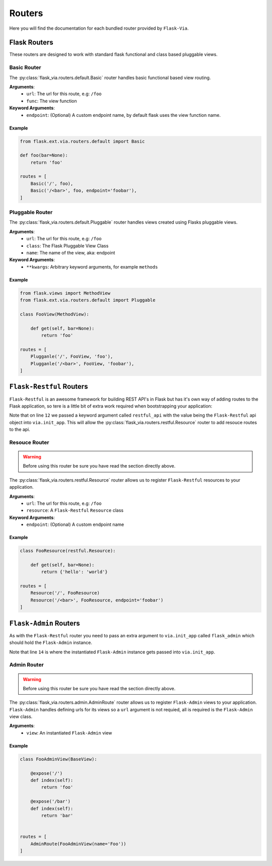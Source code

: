 Routers
=======

Here you will find the documentation for each bundled router provided by
``Flask-Via``.

Flask Routers
-------------

These routers are designed to work with standard flask functional and class
based pluggable views.

Basic Router
~~~~~~~~~~~~

The :py:class:`flask_via.routers.default.Basic` router handles basic functional
based view routing.

**Arguments**:
    * ``url``: The url for this route, e.g: ``/foo``
    * ``func``: The view function

**Keyword Arguments**:
    * ``endpoint``: (Optional) A custom endpoint name, by default flask uses
      the view function name.

Example
^^^^^^^

.. sourcecode:: python

    from flask.ext.via.routers.default import Basic

    def foo(bar=None):
        return 'foo'

    routes = [
        Basic('/', foo),
        Basic('/<bar>', foo, endpoint='foobar'),
    ]

Pluggable Router
~~~~~~~~~~~~~~~~

The :py:class:`flask_via.routers.default.Pluggable` router handles views created
using Flasks pluggable views.

**Arguments**:
    * ``url``: The url for this route, e.g: ``/foo``
    * ``class``: The Flask Pluggable View Class
    * ``name``: The name of the view, aka: endpoint

**Keyword Arguments**:
    * ``**kwargs``: Arbitrary keyword arguments, for example ``methods``

Example
^^^^^^^

.. sourcecode:: python

    from flask.views import MethodView
    from flask.ext.via.routers.default import Pluggable

    class FooView(MethodView):

        def get(self, bar=None):
            return 'foo'

    routes = [
        Plugganle('/', FooView, 'foo'),
        Plugganle('/<bar>', FooView, 'foobar'),
    ]

``Flask-Restful`` Routers
-------------------------

``Flask-Restful`` is an awesome framework for building REST API's in Flask but
has it's own way of adding routes to the Flask application, so tere is a little
bit of extra work required when bootstrapping your application:

.. sourcecode:: python
    :linenos:
    :emphasize-lines: 12

    from flask import Flask
    from flask.ext import restful
    from flask.ext.via import Via

    app = Flask(__name__)
    api = restful.Api(app)

    via = Via()
    via.init_app(
        app,
        routes_module='yourapp.routes',
        restful_api=api)

    if __name__ == '__main__':
        app.run(debug=True)

Note that on line ``12`` we passed a keyword argument called ``restful_api``
with the value being the ``Flask-Restful`` api object into ``via.init_app``.
This will allow the :py:class:`flask_via.routers.restful.Resource` router to
add resouce routes to the api.

Resouce Router
~~~~~~~~~~~~~~

.. warning::
    Before using this router be sure you have read the section directly above.

The :py:class:`flask_via.routers.restful.Resource` router allows us to register
``Flask-Restful`` resources to your application.

**Arguments**:
    * ``url``: The url for this route, e.g: ``/foo``
    * ``resource``: A ``Flask-Restful`` ``Resource`` class

**Keyword Arguments**:
    * ``endpoint``: (Optional) A custom endpoint name

Example
^^^^^^^

.. sourcecode:: python

    class FooResource(restful.Resource):

        def get(self, bar=None):
            return {'hello': 'world'}

    routes = [
        Resource('/', FooResource)
        Resource('/<bar>', FooResource, endpoint='foobar')
    ]

``Flask-Admin`` Routers
-----------------------

As with the ``Flask-Restful`` router you need to pass an extra argument to
``via.init_app`` called ``flask_admin`` which should hold the ``Flask-Admin``
instance.

.. sourcecode:: python
    :linenos:
    :emphasize-lines: 14

    from flask import Flask
    from flask.ext.admin import Admin
    from flask.ext.via import Via

    app = Flask(__name__)

    admin = Admin(name='Admin')
    admin.init_app(app)

    via = Via()
    via.init_app(
        app,
        routes_module='flask_via.examples.admin',
        flask_admin=admin)

    if __name__ == '__main__':
        app.run(debug=True)

Note that line ``14`` is where the instantiated ``Flask-Admin`` instance gets
passed into ``via.init_app``.

Admin Router
~~~~~~~~~~~~

.. warning::
    Before using this router be sure you have read the section directly above.

The :py:class:`flask_via.routers.admin.AdminRoute` router allows us to register
``Flask-Admin`` views to your application. ``Flask-Admin`` handles defining
urls for its views so a ``url`` argument is not requied, all is required is
the ``Flask-Admin`` view class.

**Arguments**:
    * ``view``: An instantiated ``Flask-Admin`` view

Example
^^^^^^^

.. sourcecode:: python

    class FooAdminView(BaseView):

        @expose('/')
        def index(self):
            return 'foo'

        @expose('/bar')
        def index(self):
            return 'bar'


    routes = [
        AdminRoute(FooAdminView(name='Foo'))
    ]
